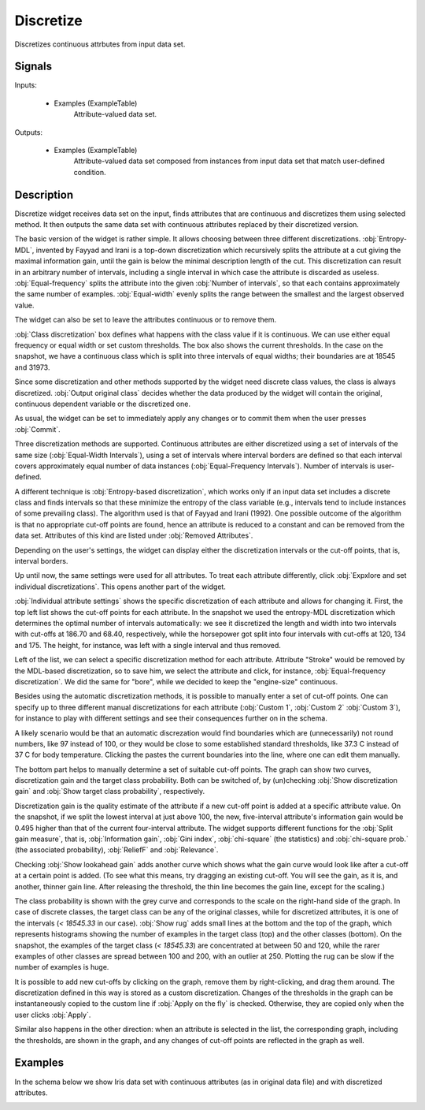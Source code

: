 .. _Discretize:

Discretize
==========

.. image:: ../../../../Orange/OrangeWidgets/Data/icons/Discretize.svg

Discretizes continuous attrbutes from input data set.

Signals
-------

Inputs:


   - Examples (ExampleTable)
      Attribute-valued data set.


Outputs:


   - Examples (ExampleTable)
      Attribute-valued data set composed from instances from input data set that match user-defined condition.


Description
-----------

Discretize widget receives data set on the input, finds
attributes that are continuous and discretizes them using selected
method. It then outputs the same data set with continuous attributes
replaced by their discretized version.

.. image:: images/Discretize.png
   :alt: Discretize

The basic version of the widget is rather simple. It allows choosing between three
different discretizations. :obj:`Entropy-MDL`, invented by
Fayyad and Irani is a top-down discretization which recursively splits the attribute
at a cut giving the maximal information gain, until the gain is below the minimal
description length of the cut. This discretization can result in an arbitrary number of
intervals, including a single interval in which case the attribute is discarded as useless.
:obj:`Equal-frequency` splits the attribute into the given
:obj:`Number of intervals`, so that each contains approximately the same
number of examples. :obj:`Equal-width` evenly splits the range between
the smallest and the largest observed value.

The widget can also be set to leave the attributes continuous or to remove them.

:obj:`Class discretization` box defines what happens with the class
value if it is continuous. We can use either equal frequency or equal width or set custom
thresholds. The box also shows the current thresholds. In the case on the snapshot, we have a
continuous class which is split into three intervals of equal widths; their boundaries are
at 18545 and 31973.

Since some discretization and other methods supported by the widget need discrete class
values, the class is always discretized. :obj:`Output original class`
decides whether the data produced by the widget will contain the original, continuous dependent
variable or the discretized one.

As usual, the widget can be set to immediately apply any changes or to commit them when
the user presses :obj:`Commit`.

Three discretization methods are supported. Continuous attributes
are either discretized using a set of intervals of the same size
(:obj:`Equal-Width Intervals`), using a set of intervals where interval
borders are defined so that each interval covers approximately equal
number of data instances (:obj:`Equal-Frequency Intervals`). Number of
intervals is user-defined.

A different technique is :obj:`Entropy-based
discretization`, which works only if an input data set includes a
discrete class and finds intervals so that these minimize the entropy
of the class variable (e.g., intervals tend to include instances of
some prevailing class). The algorithm used is that of Fayyad and Irani
(1992). One possible outcome of the algorithm is that no appropriate
cut-off points are found, hence an attribute is reduced to a constant
and can be removed from the data set. Attributes of this kind are
listed under :obj:`Removed Attributes`.

Depending on the user's settings, the widget can display either the
discretization intervals or the cut-off points, that is, interval borders.

Up until now, the same settings were used for all attributes. To treat
each attribute differently, click :obj:`Expxlore and set individual
discretizations`. This opens another part of the widget.

.. image:: images/Discretize-All.png

:obj:`Individual attribute settings` shows the specific
discretization of each attribute and allows for changing it. First, the top left
list shows the cut-off points for each attribute. In the snapshot we used the
entropy-MDL discretization which determines the optimal number of intervals
automatically: we see it discretized the length and width into two intervals
with cut-offs at 186.70 and 68.40, respectively, while the horsepower got split
into four intervals with cut-offs at 120, 134 and 175. The height, for instance,
was left with a single interval and thus removed.

Left of the list, we can select a specific discretization method for each attribute.
Attribute "Stroke" would be removed by the MDL-based discretization, so to save him,
we select the attribute and click, for instance, :obj:`Equal-frequency
discretization`. We did the same for "bore", while we decided to keep the "engine-size"
continuous.

Besides using the automatic discretization methods, it is possible to manually enter
a set of cut-off points. One can specify up to three different manual discretizations
for each attribute (:obj:`Custom 1`, :obj:`Custom 2`
:obj:`Custom 3`), for instance to play with different settings
and see their consequences further on in the schema.

A likely scenario would be that an automatic discrezation would find boundaries which
are (unnecessarily) not round numbers, like 97 instead of 100, or they would be close to
some established standard thresholds, like 37.3 C instead of 37 C for body temperature.
Clicking the pastes the current boundaries into the line, where one can edit
them manually.

The bottom part helps to manually determine a set of suitable cut-off points. The graph
can show two curves, discretization gain and the target class probability. Both can be switched
of, by (un)checking :obj:`Show discretization gain` and
:obj:`Show target class probability`, respectively.

Discretization gain is the quality estimate of the attribute if a new cut-off point is added at a specific
attribute value. On the snapshot, if we split the lowest interval at just above 100, the
new, five-interval attribute's information gain would be 0.495 higher than that of the current
four-interval attribute. The widget supports different functions for the
:obj:`Split gain measure`, that is, :obj:`Information
gain`, :obj:`Gini index`, :obj:`chi-square`
(the statistics) and :obj:`chi-square prob.` (the associated probability),
:obj:`ReliefF` and :obj:`Relevance`.

Checking :obj:`Show lookahead gain` adds another curve which shows
what the gain curve would look like after a cut-off at a certain point is added. (To see
what this means, try dragging an existing cut-off. You will see the gain, as it is, and another,
thinner gain line. After releasing the threshold, the thin line becomes the gain line,
except for the scaling.)

The class probability is shown with the grey curve and corresponds to the scale on the
right-hand side of the graph. In case of discrete classes, the target class can be any
of the original classes, while for discretized attributes, it is one of the intervals
(*< 18545.33* in our case). :obj:`Show rug` adds small lines at the bottom
and the top of the graph, which represents histograms showing the number of examples in the
target class (top) and the other classes (bottom). On the snapshot, the examples of the
target class (*< 18545.33*) are concentrated at between 50 and 120, while the rarer examples
of other classes are spread between 100 and 200, with an outlier at 250. Plotting the rug
can be slow if the number of examples is huge.

It is possible to add new cut-offs by clicking on the graph, remove them by right-clicking,
and drag them around. The discretization defined in this way is stored as a custom discretization.
Changes of the thresholds in the graph can be instantaneously copied to the custom line if
:obj:`Apply on the fly` is checked. Otherwise, they are copied only when
the user clicks :obj:`Apply`.

Similar also happens in the other direction: when an attribute is selected in the list,
the corresponding graph, including the thresholds, are shown in the graph, and any changes
of cut-off points are reflected in the graph as well.

Examples
--------

In the schema below we show Iris data set with continuous
attributes (as in original data file) and with discretized attributes.

.. image:: images/Discretize-Example-S.gif
   :alt: Schema with Discretize widget
